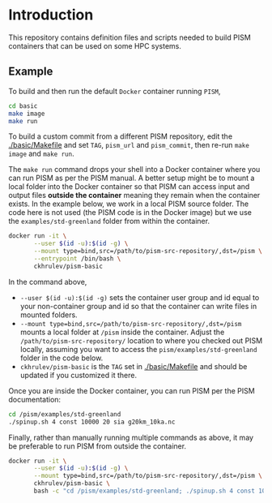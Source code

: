 
* Introduction

This repository contains definition files and scripts needed to build PISM containers that can be used on some HPC systems.

** Example

To build and then run the default =Docker= container running =PISM=,

#+BEGIN_SRC bash :exports both :results verbatim
cd basic
make image
make run
#+END_SRC

To build a custom commit from a different PISM repository, edit the [[./basic/Makefile]] and set =TAG=, =pism_url= and =pism_commit=, then re-run =make image= and =make run=.

The =make run= command drops your shell into a Docker container where you can run PISM as per the PISM manual. A better setup might be to mount a local folder into the Docker container so that PISM can access input and output files *outside the container* meaning they remain when the container exists. In the example below, we work in a local PISM source folder. The code here is not used (the PISM code is in the Docker image) but we use the =examples/std-greenland= folder from within the container.

#+BEGIN_SRC bash :exports both :results verbatim
docker run -it \
       --user $(id -u):$(id -g) \
       --mount type=bind,src=/path/to/pism-src-repository/,dst=/pism \
       --entrypoint /bin/bash \
       ckhrulev/pism-basic
#+END_SRC

In the command above,
+ =--user $(id -u):$(id -g)= sets the container user group and id equal to your non-container group and id so that the container can write files in mounted folders.
+ =--mount type=bind,src=/path/to/pism-src-repository/,dst=/pism= mounts a local folder at =/pism= inside the container. Adjust the =/path/to/pism-src-repository/= location to where you checked out PISM locally, assuming you want to access the =pism/examples/std-greenland= folder in the code below.
+ =ckhrulev/pism-basic= is the =TAG= set in [[./basic/Makefile]] and should be updated if you customized it there.

Once you are inside the Docker container, you can run PISM per the PISM documentation:

#+BEGIN_SRC bash :exports both :results verbatim
cd /pism/examples/std-greenland
./spinup.sh 4 const 10000 20 sia g20km_10ka.nc
#+END_SRC

Finally, rather than manually running multiple commands as above, it may be preferable to run PISM from outside the container.

#+BEGIN_SRC bash :exports both :results verbatim
docker run -it \
       --user $(id -u):$(id -g) \
       --mount type=bind,src=/path/to/pism-src-repository/,dst=/pism \
       ckhrulev/pism-basic \
       bash -c "cd /pism/examples/std-greenland; ./spinup.sh 4 const 10000 20 sia g20km_10ka.nc"
#+END_SRC
